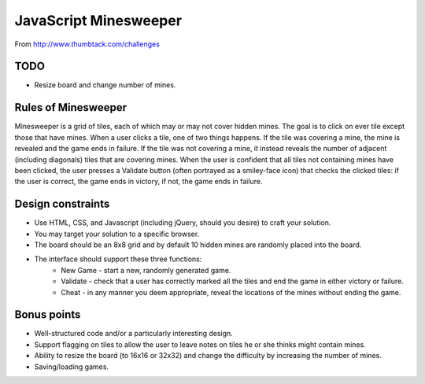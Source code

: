JavaScript Minesweeper
======================

From `<http://www.thumbtack.com/challenges>`_

TODO
----

* Resize board and change number of mines.

Rules of Minesweeper
--------------------

Minesweeper is a grid of tiles, each of which may or may not cover hidden mines. The goal is to click on ever tile except those that have mines. When a user clicks a tile, one of two things happens. If the tile was covering a mine, the mine is revealed and the game ends in failure. If the tile was not covering a mine, it instead reveals the number of adjacent (including diagonals) tiles that are covering mines. When the user is confident that all tiles not containing mines have been clicked, the user presses a Validate button (often portrayed as a smiley-face icon) that checks the clicked tiles: if the user is correct, the game ends in victory, if not, the game ends in failure.

Design constraints
------------------

* Use HTML, CSS, and Javascript (including jQuery, should you desire) to craft your solution.
* You may target your solution to a specific browser.
* The board should be an 8x8 grid and by default 10 hidden mines are randomly placed into the board.
* The interface should support these three functions:
    - New Game - start a new, randomly generated game.
    - Validate - check that a user has correctly marked all the tiles and end the game in either victory or failure.
    - Cheat - in any manner you deem appropriate, reveal the locations of the mines without ending the game.

Bonus points
------------

* Well-structured code and/or a particularly interesting design.
* Support flagging on tiles to allow the user to leave notes on tiles he or she thinks might contain mines.
* Ability to resize the board (to 16x16 or 32x32) and change the difficulty by increasing the number of mines.
* Saving/loading games.
